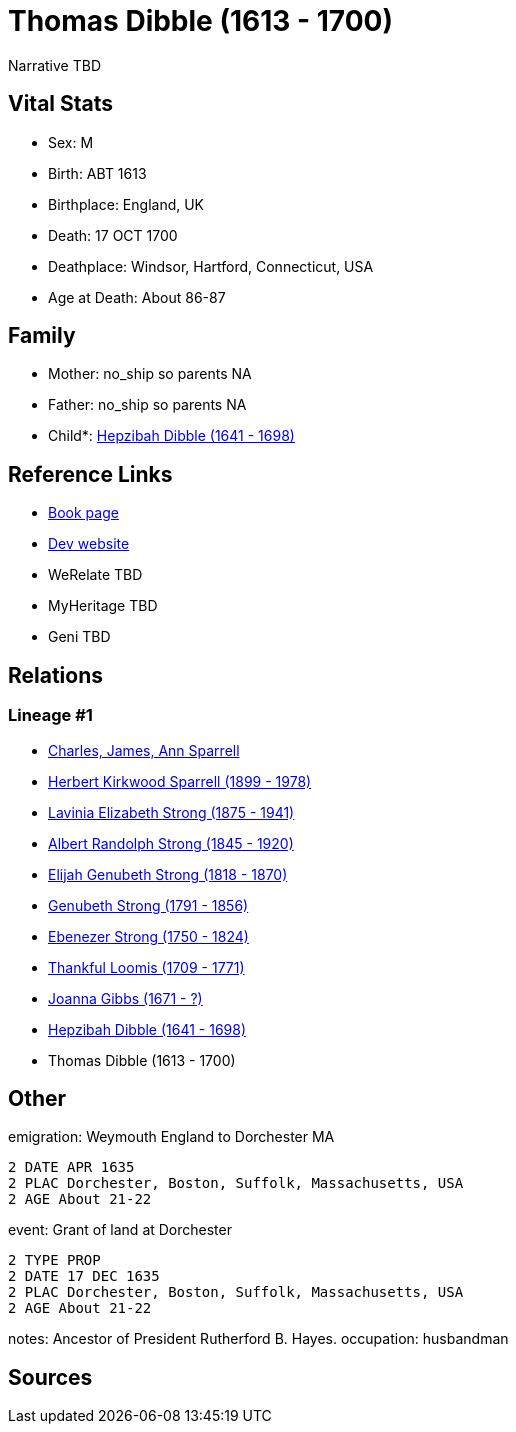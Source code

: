 = Thomas Dibble (1613 - 1700)

Narrative TBD


== Vital Stats


* Sex: M
* Birth: ABT 1613
* Birthplace: England, UK
* Death: 17 OCT 1700
* Deathplace: Windsor, Hartford, Connecticut, USA
* Age at Death: About 86-87


== Family
* Mother: no_ship so parents NA
* Father: no_ship so parents NA
* Child*: https://github.com/sparrell/cfs_ancestors/blob/main/Vol_02_Ships/V2_C5_Ancestors/gen9/gen9.PMPPPPMMM.Hepzibah_Dibble[Hepzibah Dibble (1641 - 1698)]



== Reference Links
* https://github.com/sparrell/cfs_ancestors/blob/main/Vol_02_Ships/V2_C5_Ancestors/gen10/gen10.PMPPPPMMMP.Thomas_Dibble[Book page]
* https://cfsjksas.gigalixirapp.com/person?p=p0245[Dev website]
* WeRelate TBD
* MyHeritage TBD
* Geni TBD

== Relations
=== Lineage #1
* https://github.com/spoarrell/cfs_ancestors/tree/main/Vol_02_Ships/V2_C1_Principals/0_intro_principals.adoc[Charles, James, Ann Sparrell]
* https://github.com/sparrell/cfs_ancestors/blob/main/Vol_02_Ships/V2_C5_Ancestors/gen1/gen1.P.Herbert_Kirkwood_Sparrell[Herbert Kirkwood Sparrell (1899 - 1978)]

* https://github.com/sparrell/cfs_ancestors/blob/main/Vol_02_Ships/V2_C5_Ancestors/gen2/gen2.PM.Lavinia_Elizabeth_Strong[Lavinia Elizabeth Strong (1875 - 1941)]

* https://github.com/sparrell/cfs_ancestors/blob/main/Vol_02_Ships/V2_C5_Ancestors/gen3/gen3.PMP.Albert_Randolph_Strong[Albert Randolph Strong (1845 - 1920)]

* https://github.com/sparrell/cfs_ancestors/blob/main/Vol_02_Ships/V2_C5_Ancestors/gen4/gen4.PMPP.Elijah_Genubeth_Strong[Elijah Genubeth Strong (1818 - 1870)]

* https://github.com/sparrell/cfs_ancestors/blob/main/Vol_02_Ships/V2_C5_Ancestors/gen5/gen5.PMPPP.Genubeth_Strong[Genubeth Strong (1791 - 1856)]

* https://github.com/sparrell/cfs_ancestors/blob/main/Vol_02_Ships/V2_C5_Ancestors/gen6/gen6.PMPPPP.Ebenezer_Strong[Ebenezer Strong (1750 - 1824)]

* https://github.com/sparrell/cfs_ancestors/blob/main/Vol_02_Ships/V2_C5_Ancestors/gen7/gen7.PMPPPPM.Thankful_Loomis[Thankful Loomis (1709 - 1771)]

* https://github.com/sparrell/cfs_ancestors/blob/main/Vol_02_Ships/V2_C5_Ancestors/gen8/gen8.PMPPPPMM.Joanna_Gibbs[Joanna Gibbs (1671 - ?)]

* https://github.com/sparrell/cfs_ancestors/blob/main/Vol_02_Ships/V2_C5_Ancestors/gen9/gen9.PMPPPPMMM.Hepzibah_Dibble[Hepzibah Dibble (1641 - 1698)]

* Thomas Dibble (1613 - 1700)


== Other
emigration:  Weymouth England to Dorchester MA
----
2 DATE APR 1635
2 PLAC Dorchester, Boston, Suffolk, Massachusetts, USA
2 AGE About 21-22
----

event:  Grant of land at Dorchester
----
2 TYPE PROP
2 DATE 17 DEC 1635
2 PLAC Dorchester, Boston, Suffolk, Massachusetts, USA
2 AGE About 21-22
----

notes: Ancestor of President Rutherford B. Hayes.
occupation: husbandman

== Sources
